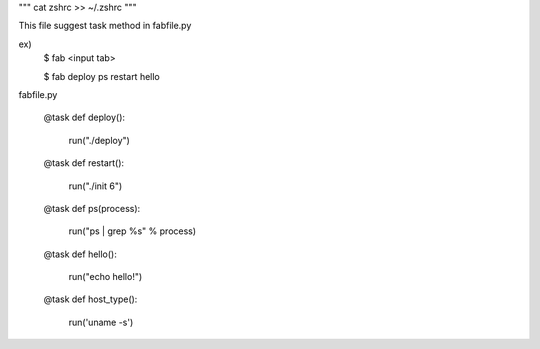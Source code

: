 """
cat zshrc >> ~/.zshrc
"""

This file suggest task method in fabfile.py

ex)
    $ fab <input tab>
    
    $ fab 
    deploy     ps 
    restart    hello 


fabfile.py
    
    @task
    def deploy():
        run("./deploy")
    
    @task
    def restart():
        run("./init 6")
    
    @task
    def ps(process):
        run("ps | grep %s" % process)
    
    @task
    def hello():
        run("echo hello!")
    
    
    @task 
    def host_type():
        run('uname -s')
    

